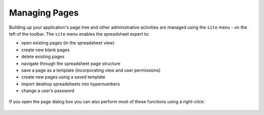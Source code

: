 Managing Pages
--------------

Building up your application's page tree and other administrative activities are managed using the ``site`` menu - on the left of the toolbar. The ``site`` menu enables the spreadsheet expert to:

* open existing pages (in the spreadsheet view)
*	create new blank pages
* delete existing pages
*	navigate through the spreadsheet page structure
*	save a page as a template (incorporating view and user permissions)
*	create new pages using a saved template
*	import desktop spreadsheets into hypernumbers
*	change a user’s password

.. figure:: /images/hypernumbers-site-menu.png
   :scale: 100 %
   :alt: Hypernumbers Site Menu

If you open the page dialog box you can also perform most of these functions using a right-click:

.. figure:: /images/hypernumbers-open-page-right-click-menu.png
   :scale: 100 %
   :alt: Hypernumbers Open Page Dialog Box
